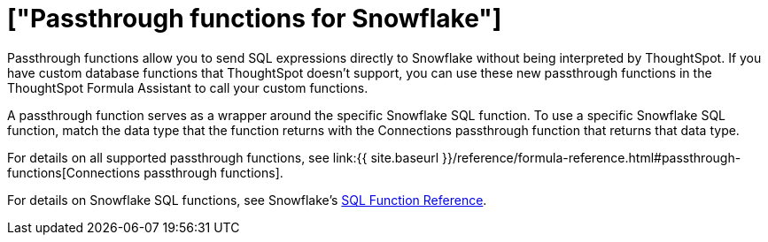 = ["Passthrough functions for Snowflake"]
:last_updated: 1/20/2021
:permalink: /:collection/:path.html
:sidebar: mydoc_sidebar
:toc: true

Passthrough functions allow you to send SQL expressions directly to Snowflake without being interpreted by ThoughtSpot.
If you have custom database functions that ThoughtSpot doesn't support, you can use these new passthrough functions in the ThoughtSpot Formula Assistant to call your custom functions.

A passthrough function serves as a wrapper around the specific Snowflake SQL function.
To use a specific Snowflake SQL function, match the data type that the function returns with the Connections passthrough function that returns that data type.

For details on all supported passthrough functions, see link:{{ site.baseurl }}/reference/formula-reference.html#passthrough-functions[Connections passthrough functions].

For details on Snowflake SQL functions, see Snowflake's https://docs.snowflake.com/en/sql-reference-functions.html[SQL Function Reference].
